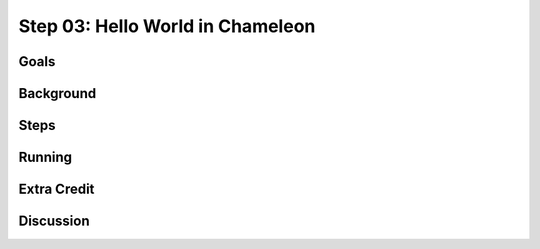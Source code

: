 =================================
Step 03: Hello World in Chameleon
=================================



Goals
=====

Background
==========

Steps
=====

Running
=======

Extra Credit
============

Discussion
==========



